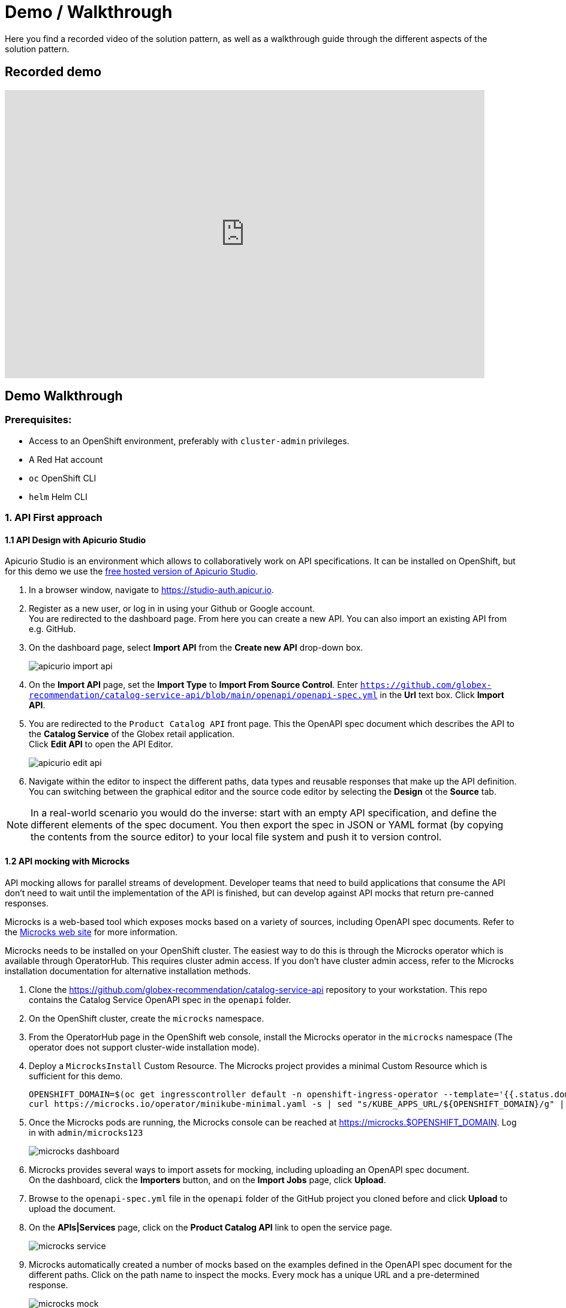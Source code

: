 = Demo / Walkthrough

Here you find a recorded video of the solution pattern, as well as a walkthrough guide through the different aspects of the solution pattern.

[#demo]
== Recorded demo
video::3yULVMdqJ98[youtube, width=800, height=480]

[#demowalkthrough]
== Demo Walkthrough

=== Prerequisites:

* Access to an OpenShift environment, preferably with `cluster-admin` privileges.
* A Red Hat account
* `oc` OpenShift CLI
* `helm` Helm CLI

=== 1. API First approach

==== 1.1 API Design with Apicurio Studio

Apicurio Studio  is an environment which allows to collaboratively work on API specifications. It can be installed on OpenShift, but for this demo we use the link:https://studio-auth.apicur.io[free hosted version of Apicurio Studio].

. In a browser window, navigate to link:https://studio-auth.apicur.io[].
. Register as a new user, or log in in using your Github or Google account. +
You are redirected to the dashboard page. From here you can create a new API. You can also import an existing API from e.g. GitHub.
. On the dashboard page, select *Import API* from the *Create new API* drop-down box.
+
image::03/apicurio-import-api.png[]
. On the *Import API* page, set the *Import Type* to *Import From Source Control*. Enter `https://github.com/globex-recommendation/catalog-service-api/blob/main/openapi/openapi-spec.yml` in the *Url* text box. Click *Import API*.
. You are redirected to the `Product Catalog API` front page. This the OpenAPI spec document which describes the API to the *Catalog Service* of the Globex retail application. +
Click *Edit API* to open the API Editor.
+
image::03/apicurio-edit-api.png[]
. Navigate within the editor to inspect the different paths, data types and reusable responses that make up the API definition. You can switching between the graphical editor and the source code editor by selecting the *Design* ot the *Source* tab.

[NOTE]
====
In a real-world scenario you would do the inverse: start with an empty API specification, and define the different elements of the spec document. You then export the spec in JSON or YAML format (by copying the contents from the source editor) to your local file system and push it to version control.
====

==== 1.2 API mocking with Microcks

API mocking allows for parallel streams of development. Developer teams that need to build applications that consume the API don't need to wait until the implementation of the API is finished, but can develop against API mocks that return pre-canned responses.

Microcks is a web-based tool which exposes mocks based on a variety of sources, including OpenAPI spec documents. Refer to the link:https://microcks.io[Microcks web site] for more information.

Microcks needs to be installed on your OpenShift cluster. The easiest way to do this is through the Microcks operator which is available through OperatorHub. This requires cluster admin access. If you don't have cluster admin access, refer to the Microcks installation documentation for alternative installation methods. 

. Clone the https://github.com/globex-recommendation/catalog-service-api repository to your workstation. This repo contains the Catalog Service OpenAPI spec in the `openapi` folder. 
. On the OpenShift cluster, create the `microcks` namespace.
. From the OperatorHub page in the OpenShift web console, install the Microcks operator in the `microcks` namespace (The operator does not support cluster-wide installation mode).
. Deploy a `MicrocksInstall` Custom Resource. The Microcks project provides a minimal Custom Resource which is sufficient for this demo.
+
[.console-input]
[source,bash]
----
OPENSHIFT_DOMAIN=$(oc get ingresscontroller default -n openshift-ingress-operator --template='{{.status.domain}}')
curl https://microcks.io/operator/minikube-minimal.yaml -s | sed "s/KUBE_APPS_URL/${OPENSHIFT_DOMAIN}/g" | oc apply -n microcks -f -
----
. Once the Microcks pods are running, the Microcks console can be reached at https://microcks.$OPENSHIFT_DOMAIN. Log in with `admin/microcks123`
+
image::03/microcks-dashboard.png[]
. Microcks provides several ways to import assets for mocking, including uploading an OpenAPI spec document. +
On the dashboard, click the *Importers* button, and on the *Import Jobs* page, click *Upload*.
. Browse to the `openapi-spec.yml` file in the `openapi` folder of the GitHub project you cloned before and click *Upload* to upload the document.
. On the *APIs|Services* page, click on the *Product Catalog API* link to open the service page.
+
image::03/microcks-service.png[]
. Microcks automatically created a number of mocks based on the examples defined in the OpenAPI spec document for the different paths. Click on the path name to inspect the mocks. Every mock has a unique URL and a pre-determined response.
+
image::03/microcks-mock.png[]

==== 1.3 Publishing and managing APIs with Service Registry

Once a first version of the API specification is ready to be socialized, it can be published in a schema registry, from where other teams can search and find it.

OpenShift Service Registry is a managed cloud service which provides you with an instance of a schema registry, where you can store and manage different kind of schemas, including OpenAPI spec documents and Avro and Protobuf schemas.

[NOTE]
====
The next steps will show you how to upload schema artifacts through the https://console.redhat.com[console.redhat.com] UI. In a more realistic scenario this would be done automatically using the Service Registry REST API as part of a CI/CD pipeline: every time a new version is pushed to source control, a CI/CD pipeline kicks in which publishes the new version in Service Registry.
====

. Navigate to https://console.redhat.com[console.redhat.com] and log in with your Red Hat ID and credentials.
. On the https://console.redhat.com[console.redhat.com] landing page, select *Application Services* from the menu on the left.
. On the Application Services landing page, select *Service Registry → Service Registry instances*.
. On the Service Registry overview page, click the *Create Service Registry instance* button. Enter a unique name like `globex-service-registry` and click *Create* to start the creation process for your Service Registry instance.
. The new Service Registry instance is listed in the instances table. After a couple of seconds, your instance should be marked as ready.
+
image::03/service-registry-instance.png[]
. In the Service Registry instances page of the web console, select the Service Registry instance that you want to upload a schema to.
. Click *Upload artifact* and complete the form to define the schema details. To upload the Product Catalog API specification, browse to the `openapi-spec.yml` file in the `openapi` folder of the GitHub project you cloned before.
+
image::03/service-registry-upload-artifact.png[]
. Once the artifact is uploaded, it can be retrieved from the https://console.redhat.com[console.redhat.com] UI ot through the Service Registry REST API. Validity and compatibility rules can be defined on a per-artifact or global level.
+
image::03/service-registry-artifact.png[]

=== 2. Managed Apache Kafka Cloud Service